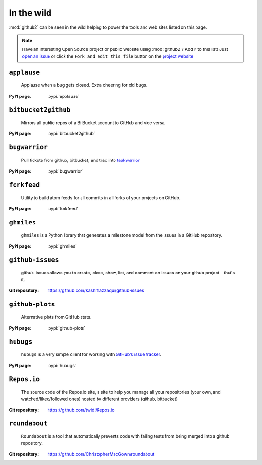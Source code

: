 In the wild
-----------

:mod:`github2` can be seen in the wild helping to power the tools and web sites
listed on this page.

.. note::

   Have an interesting Open Source project or public website using
   :mod:`github2`?  Add it to this list!  Just `open an issue`_ or click the
   ``Fork and edit this file`` button on the `project website`_

``applause``
''''''''''''

    Applause when a bug gets closed. Extra cheering for old bugs.

:PyPI page: :pypi:`applause`

``bitbucket2github``
''''''''''''''''''''

    Mirrors all public repos of a BitBucket account to GitHub and vice versa.

:PyPI page: :pypi:`bitbucket2github`

``bugwarrior``
''''''''''''''

    Pull tickets from github, bitbucket, and trac into `taskwarrior
    <http://taskwarrior.org/>`__

:PyPI page: :pypi:`bugwarrior`

``forkfeed``
''''''''''''

    Utility to build atom feeds for all commits in all forks of your projects on
    GitHub.

:PyPI page: :pypi:`forkfeed`

``ghmiles``
'''''''''''

    ``ghmiles`` is a Python library that generates a milestone model from the
    issues in a GitHub repository.

:PyPI page: :pypi:`ghmiles`

``github-issues``
'''''''''''''''''

    github-issues allows you to create, close, show, list, and comment on
    issues on your github project - that's it.

:Git repository: https://github.com/kashifrazzaqui/github-issues

``github-plots``
''''''''''''''''

    Alternative plots from GitHub stats.

:PyPI page: :pypi:`github-plots`

``hubugs``
''''''''''

    ``hubugs`` is a very simple client for working with `GitHub's issue
    tracker`_.

:PyPI page: :pypi:`hubugs`

.. _GitHub's issue tracker: http://github.com/blog/411-github-issue-tracker

``Repos.io``
''''''''''''

    The source code of the Repos.io site, a site to help you manage all your
    repositories (your own, and watched/liked/followed ones) hosted by different
    providers (github, bitbucket)

:Git repository: https://github.com/twidi/Repos.io

``roundabout``
''''''''''''''

    ``Roundabout`` is a tool that automatically prevents code with failing tests
    from being merged into a github repository.

:Git repository: https://github.com/ChristopherMacGown/roundabout

.. _open an issue: https://github.com/ask/python-github2/issues/
.. _project website: https://github.com/ask/python-github2/blob/master/doc/wild.rst
